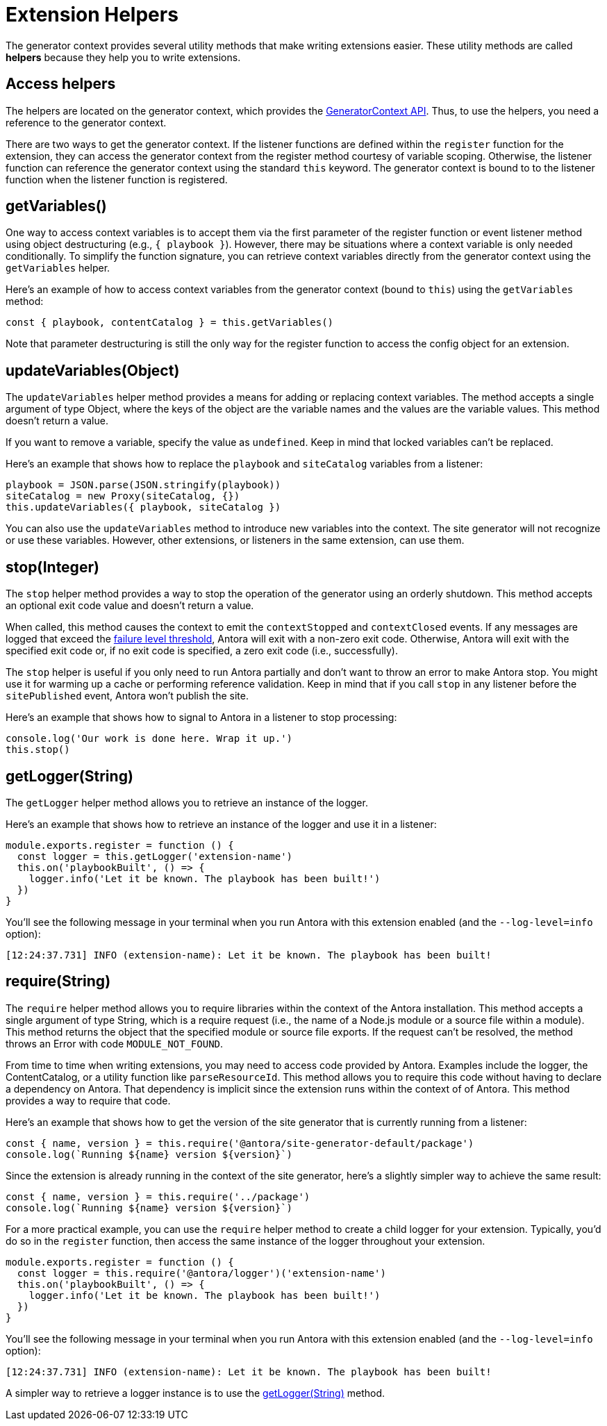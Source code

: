 = Extension Helpers

The generator context provides several utility methods that make writing extensions easier.
These utility methods are called [.term]*helpers* because they help you to write extensions.

== Access helpers

The helpers are located on the generator context, which provides the xref:generator-context-reference.adoc[GeneratorContext API].
Thus, to use the helpers, you need a reference to the generator context.

There are two ways to get the generator context.
If the listener functions are defined within the `register` function for the extension, they can access the generator context from the register method courtesy of variable scoping.
Otherwise, the listener function can reference the generator context using the standard `this` keyword.
The generator context is bound to to the listener function when the listener function is registered.

[#get-variables]
== getVariables()

One way to access context variables is to accept them via the first parameter of the register function or event listener method using object destructuring (e.g., `{ playbook }`).
However, there may be situations where a context variable is only needed conditionally.
To simplify the function signature, you can retrieve context variables directly from the generator context using the `getVariables` helper.

Here's an example of how to access context variables from the generator context (bound to `this`) using the `getVariables` method:

[,js]
----
const { playbook, contentCatalog } = this.getVariables()
----

Note that parameter destructuring is still the only way for the register function to access the config object for an extension.

[#update-variables]
== updateVariables(Object)

The `updateVariables` helper method provides a means for adding or replacing context variables.
The method accepts a single argument of type Object, where the keys of the object are the variable names and the values are the variable values.
This method doesn't return a value.

If you want to remove a variable, specify the value as `undefined`.
Keep in mind that locked variables can't be replaced.

Here's an example that shows how to replace the `playbook` and `siteCatalog` variables from a listener:

[,js]
----
playbook = JSON.parse(JSON.stringify(playbook))
siteCatalog = new Proxy(siteCatalog, {})
this.updateVariables({ playbook, siteCatalog })
----

You can also use the `updateVariables` method to introduce new variables into the context.
The site generator will not recognize or use these variables.
However, other extensions, or listeners in the same extension, can use them.

[#stop]
== stop(Integer)

The `stop` helper method provides a way to stop the operation of the generator using an orderly shutdown.
This method accepts an optional exit code value and doesn't return a value.

When called, this method causes the context to emit the `contextStopped` and `contextClosed` events.
If any messages are logged that exceed the xref:playbook:runtime-log-failure-level.adoc[failure level threshold], Antora will exit with a non-zero exit code.
Otherwise, Antora will exit with the specified exit code or, if no exit code is specified, a zero exit code (i.e., successfully).

The `stop` helper is useful if you only need to run Antora partially and don't want to throw an error to make Antora stop.
You might use it for warming up a cache or performing reference validation.
Keep in mind that if you call `stop` in any listener before the `sitePublished` event, Antora won't publish the site.

Here's an example that shows how to signal to Antora in a listener to stop processing:

[,js]
----
console.log('Our work is done here. Wrap it up.')
this.stop()
----

[#get-logger]
== getLogger(String)

The `getLogger` helper method allows you to retrieve an instance of the logger.

Here's an example that shows how to retrieve an instance of the logger and use it in a listener:

[,js]
----
module.exports.register = function () {
  const logger = this.getLogger('extension-name')
  this.on('playbookBuilt', () => {
    logger.info('Let it be known. The playbook has been built!')
  })
}
----

You'll see the following message in your terminal when you run Antora with this extension enabled (and the `--log-level=info` option):

[.output]
....
[12:24:37.731] INFO (extension-name): Let it be known. The playbook has been built!
....

[#require]
== require(String)

The `require` helper method allows you to require libraries within the context of the Antora installation.
This method accepts a single argument of type String, which is a require request (i.e., the name of a Node.js module or a source file within a module).
This method returns the object that the specified module or source file exports.
If the request can't be resolved, the method throws an Error with code `MODULE_NOT_FOUND`.

From time to time when writing extensions, you may need to access code provided by Antora.
Examples include the logger, the ContentCatalog, or a utility function like `parseResourceId`.
This method allows you to require this code without having to declare a dependency on Antora.
That dependency is implicit since the extension runs within the context of of Antora.
This method provides a way to require that code.

Here's an example that shows how to get the version of the site generator that is currently running from a listener:

[,js]
----
const { name, version } = this.require('@antora/site-generator-default/package')
console.log(`Running ${name} version ${version}`)
----

Since the extension is already running in the context of the site generator, here's a slightly simpler way to achieve the same result:

[,js]
----
const { name, version } = this.require('../package')
console.log(`Running ${name} version ${version}`)
----

For a more practical example, you can use the `require` helper method to create a child logger for your extension.
Typically, you'd do so in the `register` function, then access the same instance of the logger throughout your extension.

[,js]
----
module.exports.register = function () {
  const logger = this.require('@antora/logger')('extension-name')
  this.on('playbookBuilt', () => {
    logger.info('Let it be known. The playbook has been built!')
  })
}
----

You'll see the following message in your terminal when you run Antora with this extension enabled (and the `--log-level=info` option):

[.output]
....
[12:24:37.731] INFO (extension-name): Let it be known. The playbook has been built!
....

A simpler way to retrieve a logger instance is to use the <<get-logger>> method.
